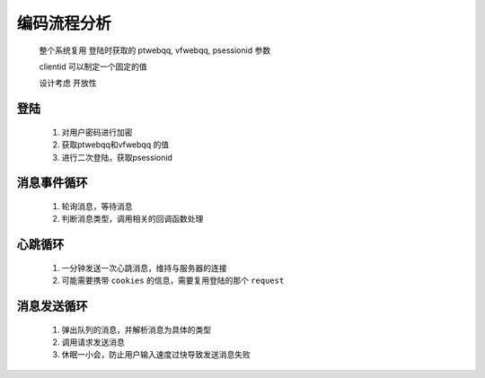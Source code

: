 编码流程分析
==============

    整个系统复用 登陆时获取的 ptwebqq, vfwebqq, psessionid 参数
    
    clientid 可以制定一个固定的值

    设计考虑 ``开放性``

登陆
------

    1. 对用户密码进行加密

    2. 获取ptwebqq和vfwebqq 的值

    3. 进行二次登陆，获取psessionid

消息事件循环
------------

    1. 轮询消息，等待消息

    2. 判断消息类型，调用相关的回调函数处理

心跳循环
----------

    1. 一分钟发送一次心跳消息，维持与服务器的连接

    2. 可能需要携带 ``cookies`` 的信息，需要复用登陆的那个 ``request``


消息发送循环
-------------

    1. 弹出队列的消息，并解析消息为具体的类型

    2. 调用请求发送消息

    3. 休眠一小会，防止用户输入速度过快导致发送消息失败
   
  
